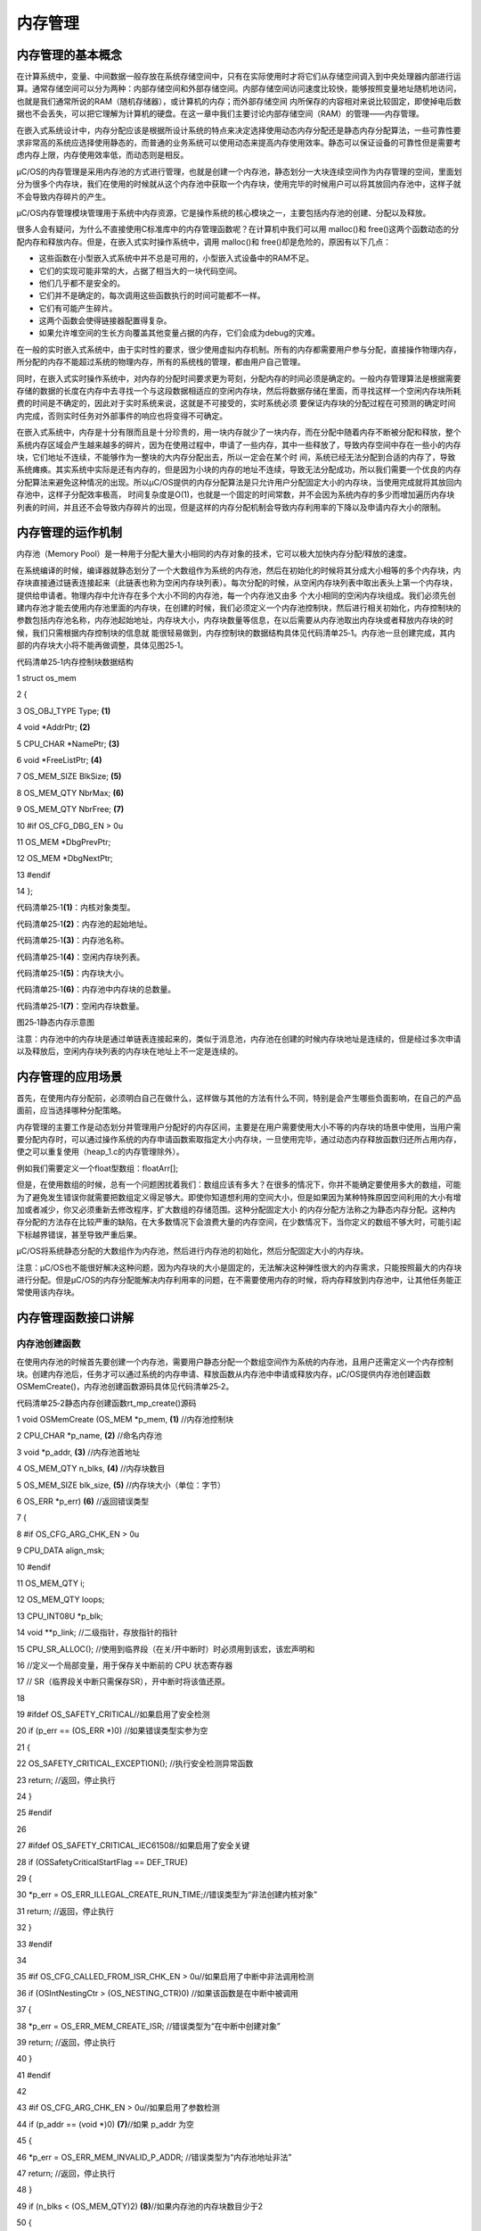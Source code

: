 .. vim: syntax=rst

内存管理
===========

内存管理的基本概念
~~~~~~~~~

在计算系统中，变量、中间数据一般存放在系统存储空间中，只有在实际使用时才将它们从存储空间调入到中央处理器内部进行运算。通常存储空间可以分为两种：内部存储空间和外部存储空间。内部存储空间访问速度比较快，能够按照变量地址随机地访问，也就是我们通常所说的RAM（随机存储器），或计算机的内存；而外部存储空间
内所保存的内容相对来说比较固定，即使掉电后数据也不会丢失，可以把它理解为计算机的硬盘。在这一章中我们主要讨论内部存储空间（RAM）的管理——内存管理。

在嵌入式系统设计中，内存分配应该是根据所设计系统的特点来决定选择使用动态内存分配还是静态内存分配算法，一些可靠性要求非常高的系统应选择使用静态的，而普通的业务系统可以使用动态来提高内存使用效率。静态可以保证设备的可靠性但是需要考虑内存上限，内存使用效率低，而动态则是相反。

μC/OS的内存管理是采用内存池的方式进行管理，也就是创建一个内存池，静态划分一大块连续空间作为内存管理的空间，里面划分为很多个内存块，我们在使用的时候就从这个内存池中获取一个内存块，使用完毕的时候用户可以将其放回内存池中，这样子就不会导致内存碎片的产生。

μC/OS内存管理模块管理用于系统中内存资源，它是操作系统的核心模块之一，主要包括内存池的创建、分配以及释放。

很多人会有疑问，为什么不直接使用C标准库中的内存管理函数呢？在计算机中我们可以用 malloc()和 free()这两个函数动态的分配内存和释放内存。但是，在嵌入式实时操作系统中，调用 malloc()和 free()却是危险的，原因有以下几点：

-  这些函数在小型嵌入式系统中并不总是可用的，小型嵌入式设备中的RAM不足。

-  它们的实现可能非常的大，占据了相当大的一块代码空间。

-  他们几乎都不是安全的。

-  它们并不是确定的，每次调用这些函数执行的时间可能都不一样。

-  它们有可能产生碎片。

-  这两个函数会使得链接器配置得复杂。

-  如果允许堆空间的生长方向覆盖其他变量占据的内存，它们会成为debug的灾难。

在一般的实时嵌入式系统中，由于实时性的要求，很少使用虚拟内存机制。所有的内存都需要用户参与分配，直接操作物理内存，所分配的内存不能超过系统的物理内存，所有的系统栈的管理，都由用户自己管理。

同时，在嵌入式实时操作系统中，对内存的分配时间要求更为苛刻，分配内存的时间必须是确定的。一般内存管理算法是根据需要存储的数据的长度在内存中去寻找一个与这段数据相适应的空闲内存块，然后将数据存储在里面，而寻找这样一个空闲内存块所耗费的时间是不确定的，因此对于实时系统来说，这就是不可接受的，实时系统必须
要保证内存块的分配过程在可预测的确定时间内完成，否则实时任务对外部事件的响应也将变得不可确定。

在嵌入式系统中，内存是十分有限而且是十分珍贵的，用一块内存就少了一块内存，而在分配中随着内存不断被分配和释放，整个系统内存区域会产生越来越多的碎片，因为在使用过程中，申请了一些内存，其中一些释放了，导致内存空间中存在一些小的内存块，它们地址不连续，不能够作为一整块的大内存分配出去，所以一定会在某个时
间，系统已经无法分配到合适的内存了，导致系统瘫痪。其实系统中实际是还有内存的，但是因为小块的内存的地址不连续，导致无法分配成功，所以我们需要一个优良的内存分配算法来避免这种情况的出现。所以μC/OS提供的内存分配算法是只允许用户分配固定大小的内存块，当使用完成就将其放回内存池中，这样子分配效率极高，
时间复杂度是O(1)，也就是一个固定的时间常数，并不会因为系统内存的多少而增加遍历内存块列表的时间，并且还不会导致内存碎片的出现，但是这样的内存分配机制会导致内存利用率的下降以及申请内存大小的限制。

内存管理的运作机制
~~~~~~~~~

内存池（Memory Pool）是一种用于分配大量大小相同的内存对象的技术，它可以极大加快内存分配/释放的速度。

在系统编译的时候，编译器就静态划分了一个大数组作为系统的内存池，然后在初始化的时候将其分成大小相等的多个内存块，内存块直接通过链表连接起来（此链表也称为空闲内存块列表）。每次分配的时候，从空闲内存块列表中取出表头上第一个内存块，提供给申请者。物理内存中允许存在多个大小不同的内存池，每一个内存池又由多
个大小相同的空闲内存块组成。我们必须先创建内存池才能去使用内存池里面的内存块，在创建的时候，我们必须定义一个内存池控制块，然后进行相关初始化，内存控制块的参数包括内存池名称，内存池起始地址，内存块大小，内存块数量等信息，在以后需要从内存池取出内存块或者释放内存块的时候，我们只需根据内存控制块的信息就
能很轻易做到，内存控制块的数据结构具体见代码清单25‑1。内存池一旦创建完成，其内部的内存块大小将不能再做调整，具体见图25‑1。

代码清单25‑1内存控制块数据结构

1 struct os_mem

2 {

3 OS_OBJ_TYPE Type; **(1)**

4 void \*AddrPtr; **(2)**

5 CPU_CHAR \*NamePtr; **(3)**

6 void \*FreeListPtr; **(4)**

7 OS_MEM_SIZE BlkSize; **(5)**

8 OS_MEM_QTY NbrMax; **(6)**

9 OS_MEM_QTY NbrFree; **(7)**

10 #if OS_CFG_DBG_EN > 0u

11 OS_MEM \*DbgPrevPtr;

12 OS_MEM \*DbgNextPtr;

13 #endif

14 };

代码清单25‑1\ **(1)**\ ：内核对象类型。

代码清单25‑1\ **(2)**\ ：内存池的起始地址。

代码清单25‑1\ **(3)**\ ：内存池名称。

代码清单25‑1\ **(4)**\ ：空闲内存块列表。

代码清单25‑1\ **(5)**\ ：内存块大小。

代码清单25‑1\ **(6)**\ ：内存池中内存块的总数量。

代码清单25‑1\ **(7)**\ ：空闲内存块数量。

|memory002|

图25‑1静态内存示意图

注意：内存池中的内存块是通过单链表连接起来的，类似于消息池，内存池在创建的时候内存块地址是连续的，但是经过多次申请以及释放后，空闲内存块列表的内存块在地址上不一定是连续的。

内存管理的应用场景
~~~~~~~~~

首先，在使用内存分配前，必须明白自己在做什么，这样做与其他的方法有什么不同，特别是会产生哪些负面影响，在自己的产品面前，应当选择哪种分配策略。

内存管理的主要工作是动态划分并管理用户分配好的内存区间，主要是在用户需要使用大小不等的内存块的场景中使用，当用户需要分配内存时，可以通过操作系统的内存申请函数索取指定大小内存块，一旦使用完毕，通过动态内存释放函数归还所占用内存，使之可以重复使用（heap_1.c的内存管理除外）。

例如我们需要定义一个float型数组：floatArr[];

但是，在使用数组的时候，总有一个问题困扰着我们：数组应该有多大？在很多的情况下，你并不能确定要使用多大的数组，可能为了避免发生错误你就需要把数组定义得足够大。即使你知道想利用的空间大小，但是如果因为某种特殊原因空间利用的大小有增加或者减少，你又必须重新去修改程序，扩大数组的存储范围。这种分配固定大小
的内存分配方法称之为静态内存分配。这种内存分配的方法存在比较严重的缺陷，在大多数情况下会浪费大量的内存空间，在少数情况下，当你定义的数组不够大时，可能引起下标越界错误，甚至导致严重后果。

μC/OS将系统静态分配的大数组作为内存池，然后进行内存池的初始化，然后分配固定大小的内存块。

注意：μC/OS也不能很好解决这种问题，因为内存块的大小是固定的，无法解决这种弹性很大的内存需求，只能按照最大的内存块进行分配。但是μC/OS的内存分配能解决内存利用率的问题，在不需要使用内存的时候，将内存释放到内存池中，让其他任务能正常使用该内存块。

内存管理函数接口讲解
~~~~~~~~~~

内存池创建函数
^^^^^^^

在使用内存池的时候首先要创建一个内存池，需要用户静态分配一个数组空间作为系统的内存池，且用户还需定义一个内存控制块。创建内存池后，任务才可以通过系统的内存申请、释放函数从内存池中申请或释放内存，μC/OS提供内存池创建函数OSMemCreate()，内存池创建函数源码具体见代码清单25‑2。

代码清单25‑2静态内存创建函数rt_mp_create()源码

1 void OSMemCreate (OS_MEM \*p_mem, **(1)** //内存池控制块

2 CPU_CHAR \*p_name, **(2)** //命名内存池

3 void \*p_addr, **(3)** //内存池首地址

4 OS_MEM_QTY n_blks, **(4)** //内存块数目

5 OS_MEM_SIZE blk_size, **(5)** //内存块大小（单位：字节）

6 OS_ERR \*p_err) **(6)** //返回错误类型

7 {

8 #if OS_CFG_ARG_CHK_EN > 0u

9 CPU_DATA align_msk;

10 #endif

11 OS_MEM_QTY i;

12 OS_MEM_QTY loops;

13 CPU_INT08U \*p_blk;

14 void \**p_link; //二级指针，存放指针的指针

15 CPU_SR_ALLOC(); //使用到临界段（在关/开中断时）时必须用到该宏，该宏声明和

16 //定义一个局部变量，用于保存关中断前的 CPU 状态寄存器

17 // SR（临界段关中断只需保存SR），开中断时将该值还原。

18

19 #ifdef OS_SAFETY_CRITICAL//如果启用了安全检测

20 if (p_err == (OS_ERR \*)0) //如果错误类型实参为空

21 {

22 OS_SAFETY_CRITICAL_EXCEPTION(); //执行安全检测异常函数

23 return; //返回，停止执行

24 }

25 #endif

26

27 #ifdef OS_SAFETY_CRITICAL_IEC61508//如果启用了安全关键

28 if (OSSafetyCriticalStartFlag == DEF_TRUE)

29 {

30 \*p_err = OS_ERR_ILLEGAL_CREATE_RUN_TIME;//错误类型为“非法创建内核对象”

31 return; //返回，停止执行

32 }

33 #endif

34

35 #if OS_CFG_CALLED_FROM_ISR_CHK_EN > 0u//如果启用了中断中非法调用检测

36 if (OSIntNestingCtr > (OS_NESTING_CTR)0) //如果该函数是在中断中被调用

37 {

38 \*p_err = OS_ERR_MEM_CREATE_ISR; //错误类型为“在中断中创建对象”

39 return; //返回，停止执行

40 }

41 #endif

42

43 #if OS_CFG_ARG_CHK_EN > 0u//如果启用了参数检测

44 if (p_addr == (void \*)0) **(7)**//如果 p_addr 为空

45 {

46 \*p_err = OS_ERR_MEM_INVALID_P_ADDR; //错误类型为“内存池地址非法”

47 return; //返回，停止执行

48 }

49 if (n_blks < (OS_MEM_QTY)2) **(8)**//如果内存池的内存块数目少于2

50 {

51 \*p_err = OS_ERR_MEM_INVALID_BLKS; //错误类型为“内存块数目非法”

52 return; //返回，停止执行

53 }

54 if (blk_size <sizeof(void \*)) **(9)**//如果内存块空间小于指针的

55 {

56 \*p_err = OS_ERR_MEM_INVALID_SIZE; //错误类型为“内存空间非法”

57 return; //返回，停止执行

58 }

59 align_msk = sizeof(void \*) - 1u; **(10)**//开始检查内存地址是否对齐

60 if (align_msk > 0u)

61 {

62 if (((CPU_ADDR)p_addr & align_msk) != 0u) //如果首地址没对齐

63 {

64 \*p_err = OS_ERR_MEM_INVALID_P_ADDR; //错误类型为“内存池地址非法”

65 return; //返回，停止执行

66 }

67 if ((blk_size & align_msk) != 0u) **(11)**//如果内存块地址没对齐

68 {

69 \*p_err = OS_ERR_MEM_INVALID_SIZE; //错误类型为“内存块大小非法”

70 return; //返回，停止执行

71 }

72 }

73 #endif

74 /\* 将空闲内存块串联成一个单向链表 \*/

75 p_link = (void \**)p_addr; **(12)**//内存池首地址转为二级指针

76 p_blk = (CPU_INT08U \*)p_addr; **(13)**//首个内存块地址

77 loops = n_blks - 1u;

78 for (i = 0u; i < loops; i++) **(14)**//将内存块逐个串成单向链表

79 {

80 p_blk += blk_size; //下一内存块地址

81 \*p_link = (void \*)p_blk;

82 //在当前内存块保存下一个内存块地址

83 p_link = (void \**)(void \*)p_blk;

84 //下一个内存块的地址转为二级指针

85 }

86 \*p_link = (void \*)0; **(15)**//最后一个内存块指向空

87

88 OS_CRITICAL_ENTER(); //进入临界段

89 p_mem->Type = OS_OBJ_TYPE_MEM; **(16)**//设置对象的类型

90 p_mem->NamePtr = p_name; **(17)**//保存内存池的命名

91 p_mem->AddrPtr = p_addr; **(18)**//存储内存池的首地址

92 p_mem->FreeListPtr = p_addr; **(19)**//初始化空闲内存块池的首地址

93 p_mem->NbrFree = n_blks; **(20)**//存储空闲内存块的数目

94 p_mem->NbrMax = n_blks; **(21)**//存储内存块的总数目

95 p_mem->BlkSize = blk_size; **(22)**//存储内存块的空间大小

96

97 #if OS_CFG_DBG_EN > 0u//如果启用了调试代码和变量

98 OS_MemDbgListAdd(p_mem); //将内存管理对象插入内存管理双向调试列表

99 #endif

100

101 OSMemQty++; **(23)**//内存管理对象数目加1

102

103 OS_CRITICAL_EXIT_NO_SCHED(); //退出临界段（无调度）

104 \*p_err = OS_ERR_NONE; //错误类型为“无错误”

105 }

代码清单25‑2\ **(1)**\ ：内存池控制块指针。

代码清单25‑2\ **(2)**\ ：内存池名字。

代码清单25‑2\ **(3)**\ ：内存池首地址。

代码清单25‑2\ **(4)**\ ：内存块数目。

代码清单25‑2\ **(5)**\ ：内存块大小（单位：字节）。

代码清单25‑2\ **(6)**\ ：返回的错误类型。

代码清单25‑2\ **(7)**\ ：如果启用了参数检测，在编译的时候回包含参数检测相关代码，如果 p_addr 为空，返回错误类型为“内存池地址非法”的错误代码。

代码清单25‑2\ **(8)**\ ：如果内存池的内存块数目少于2，返回错误类型为“内存块数目非法”错误代码。

代码清单25‑2\ **(9)**\ ：如果内存块空间小于一个指针的大小（在stm32上是4字节），返回错误类型为“内存空间非法”的错误代码。sizeof(void \*)是求出 CPU 指针的字节大小，STM32 是 32 位单片机，求出的指针所占字节大小是 4，减去 1 后就是 3，3
的二进制数是 11(B)。如果一个地址或者内存块字节大小是4 字节对齐的，那么用二进制表示地址或内存块大小最低两位都是 0，比如 11100(B)、101010100(B)这些 4 字节对齐的都最低 2 位都是 0，那么 11(B)与上一个低两位字节都是0 的数结果肯定为 0，不为 0 说明不是 4
字节对齐。同理可以检测内存块的大小是否是 4的倍数。

代码清单25‑2\ **(10)**\ ：开始检查内存地址是否对齐，如果内存池首地址没对齐，返回错误类型为“内存池地址非法”的错误代码。

代码清单25‑2\ **(11)**\ ：如果内存块地址没对齐，返回错误类型为“内存块大小非法”的错误代码。

代码清单25‑2\ **(12)**\ ：程序执行到这里，就表示传递进来的参数都是正确的，下面开始初始化内存池以及内存控制块的信息，将内存池首地址转为二级指针保存在p_link变量中。

代码清单25‑2\ **(13)**\ ：获取内存池中首个内存块地址。

代码清单25‑2\ **(14)**\ ：将空闲内存块逐个连接成一个单向链表，根据内存块起始地址与内存块大小获取下一个内存块的地址，然后在当前内存块中保存下一个内存块的地址，再将下一个内存块的地址转为二级指针，将这些内存块连接成一个单链表，也就是空闲内存块链表。

一个内存块的操作是先计算是下一个内存块的地址，因为此时数组元素的地址是连续的，所以开始的时候只要在前一个内存块的首地址加上内存块字节大小即可得到下一个内存块的首地址，然后把下一个内存块的首地址放在前一个内存块中，就将他们串起来了，如此循环反复即可串成空闲内存块列表。

代码清单25‑2\ **(15)**\ ：然后将最后一个内存块存储的地址为空，表示到达空闲内存块列表尾部，连接完成的示意图具体见图25‑2。

|memory003|

图25‑2空闲内存块列表初始化完成

代码清单25‑2\ **(16)**\ ：设置对象的类型。

代码清单25‑2\ **(17)**\ ：保存内存池的名称。

代码清单25‑2\ **(18)**\ ：保存内存池的首地址。

代码清单25‑2\ **(19)**\ ：初始化空闲内存块列表的首地址，指向下一个可用的内存块。

代码清单25‑2\ **(20)**\ ：保存空闲内存块的数目。

代码清单25‑2\ **(21)**\ ：保存内存块的总数目。

代码清单25‑2\ **(22)**\ ：保存内存块的空间大小。

代码清单25‑2\ **(23)**\ ：创建完成，内存管理对象数目加1。

整个内存池创建完成示意图具体见图25‑3。

|memory004|

图25‑3内存池创建完成

内存池创建函数的使用实例具体见代码清单25‑3。

代码清单25‑3 OSMemCreate()使用实例

1 OS_MEM mem; //声明内存管理对象

2 uint8_t ucArray [ 3 ] [ 20 ]; //声明内存池大小

3

4 OS_ERR err;

5 /\* 创建内存管理对象 mem \*/

6 OSMemCreate ((OS_MEM \*)&mem, //指向内存管理对象

7 (CPU_CHAR \*)"Mem For Test", //命名内存管理对象

8 (void \*)ucArray, //内存池的首地址

9 (OS_MEM_QTY )3, //内存池中内存块数目

10 (OS_MEM_SIZE )20, //内存块的字节数目

11 (OS_ERR \*)&err); //返回错误类型

内存申请函数OSMemGet()
^^^^^^^^^^^^^^^^

这个函数用于申请固定大小的内存块，从指定的内存池中分配一个内存块给用户使用，该内存块的大小在内存池初始化的时候就已经决定的。如果内存池中有可用的内存块，则从内存池的空闲内存块列表上取下一个内存块并且返回对应的内存地址；如果内存池中已经没有可用内存块，则返回0与对应的错误代码OS_ERR_MEM_NO
_FREE_BLKS，其源码具体见代码清单25‑4。

代码清单25‑4OSMemGet()源码

1 void \*OSMemGet (OS_MEM \*p_mem, **(1)** //内存管理对象

2 OS_ERR \*p_err) **(2)** //返回错误类型

3 {

4 void \*p_blk;

5 CPU_SR_ALLOC(); //使用到临界段（在关/开中断时）时必须用到该宏，该宏声明和

6 //定义一个局部变量，用于保存关中断前的 CPU 状态寄存器

7 // SR（临界段关中断只需保存SR），开中断时将该值还原。

8

9 #ifdef OS_SAFETY_CRITICAL//如果启用了安全检测

10 if (p_err == (OS_ERR \*)0) //如果错误类型实参为空

11 {

12 OS_SAFETY_CRITICAL_EXCEPTION(); //执行安全检测异常函数

13 return ((void \*)0); //返回0（有错误），停止执行

14 }

15 #endif

16

17 #if OS_CFG_ARG_CHK_EN > 0u//如果启用了参数检测

18 if (p_mem == (OS_MEM \*)0) //如果 p_mem 为空

19 {

20 \*p_err = OS_ERR_MEM_INVALID_P_MEM; //错误类型为“内存池非法”

21 return ((void \*)0); //返回0（有错误），停止执行

22 }

23 #endif

24

25 CPU_CRITICAL_ENTER(); //关中断

26 if (p_mem->NbrFree == (OS_MEM_QTY)0) **(3)**//如果没有空闲的内存块

27 {

28 CPU_CRITICAL_EXIT(); //开中断

29 \*p_err = OS_ERR_MEM_NO_FREE_BLKS; //错误类型为“没有空闲内存块”

30 return ((void \*)0); //返回0（有错误），停止执行

31 }

32 p_blk = p_mem->FreeListPtr; **(4)** //如果还有空闲内存块，就获取它

33 p_mem->FreeListPtr = \*(void \**)p_blk;\ **(5)**//调整空闲内存块指针

34 p_mem->NbrFree--; **(6)**//空闲内存块数目减1

35 CPU_CRITICAL_EXIT(); //开中断

36 \*p_err = OS_ERR_NONE; //错误类型为“无错误”

37 return (p_blk); **(7)**//返回获取到的内存块

38 }

代码清单25‑4\ **(1)**\ ：指定内存池对象。

代码清单25‑4\ **(2)**\ ：保存返回的错误类型。

代码清单25‑4\ **(3)**\ ：判断一下内存池控制块中NbrFree的值，如果没有空闲的内存块，就没法申请内存，保存错误类型为“没有空闲内存块”的错误代码，返回0表示没申请到内存块。

代码清单25‑4\ **(4)**\ ：如果内存池中还有空闲内存块，就获取它，获取的过程就是从空闲内存块中取出一个内存块，并且返回该内存块的地址。

代码清单25‑4\ **(5)**\ ：调整内存池控制块的空闲内存块指针，指向下一个可用的内存块。

代码清单25‑4\ **(6)**\ ：内存池中空闲内存块数目减1。

代码清单25‑4\ **(7)**\ ：返回获取到的内存块地址。

假设我们在内存池创建完成后就调用OSMemGet()函数申请一个内存块，那么申请完毕后的内存块示意图具体见图25‑4，被申请出去的内存块会脱离空闲内存块列表，并且内存控制块中的NbrFree变量会减一。

|memory005|

图25‑4申请内存块完成示意图

OSMemGet()函数的使用实例具体见代码清单25‑5。

代码清单25‑5OSMemGet()使用实例

1 OS_MEM mem; //声明内存管理对象

2 OS_ERR err;

3 /\* 向 mem 获取内存块 \*/

4 p_mem_blk = OSMemGet ((OS_MEM \*)&mem, //指向内存管理对象

5 (OS_ERR \*)&err); //返回错误类型

内存释放函数
^^^^^^

嵌入式系统的内存对我们来说是十分珍贵的，任何内存块使用完后都必须被释放，否则会造成内存泄漏，导致系统发生致命错误。μC/OS提供了OSMemPut()函数进行内存的释放管理，使用该函数接口时，根据指定的内存控制块对象，将内存块插入内存池的空闲内存块列表中，然后增加该内存池的可用内存块数目，其源码具体
见代码清单25‑6。

代码清单25‑6 OSMemPut()源码

1 void OSMemPut (OS_MEM \*p_mem, **(1)** //内存管理对象

2 void \*p_blk, **(2)** //要退回的内存块

3 OS_ERR \*p_err) **(3)** //返回错误类型

4 {

5 CPU_SR_ALLOC(); //使用到临界段（在关/开中断时）时必须用到该宏，该宏声明和

6 //定义一个局部变量，用于保存关中断前的 CPU 状态寄存器

7 // SR（临界段关中断只需保存SR），开中断时将该值还原。

8

9 #ifdef OS_SAFETY_CRITICAL//如果启用了安全检测

10 if (p_err == (OS_ERR \*)0) //如果错误类型实参为空

11 {

12 OS_SAFETY_CRITICAL_EXCEPTION(); //执行安全检测异常函数

13 return; //返回，停止执行

14 }

15 #endif

16

17 #if OS_CFG_ARG_CHK_EN > 0u//如果启用了参数检测

18 if (p_mem == (OS_MEM \*)0) //如果 p_mem 为空

19 {

20 \*p_err = OS_ERR_MEM_INVALID_P_MEM; //错误类型为“内存池非法”

21 return; //返回，停止执行

22 }

23 if (p_blk == (void \*)0) //如果内存块为空

24 {

25 \*p_err = OS_ERR_MEM_INVALID_P_BLK; //错误类型为"内存块非法"

26 return; //返回，停止执行

27 }

28 #endif

29

30 CPU_CRITICAL_ENTER(); //关中断

31 if (p_mem->NbrFree >= p_mem->NbrMax) **(4)**//如果内存池已满

32 {

33 CPU_CRITICAL_EXIT(); //开中断

34 \*p_err = OS_ERR_MEM_FULL; //错误类型为“内存池已满”

35 return; //返回，停止执行

36 }

37 \*(void \**)p_blk = p_mem->FreeListPtr; **(5)**//把内存块插入空闲内存块链表

38 p_mem->FreeListPtr = p_blk; **(6)**//内存块退回到链表的最前端

39 p_mem->NbrFree++; **(7)**//空闲内存块数目加1

40 CPU_CRITICAL_EXIT(); //开中断

41 \*p_err = OS_ERR_NONE; //错误类型为“无错误”

42 }

代码清单25‑6\ **(1)**\ ：内存控制块指针，指向要操作的内存池。

代码清单25‑6\ **(2)**\ ：要释放的内存块。

代码清单25‑6\ **(3)**\ ：保存返回的错误类型。

代码清单25‑6\ **(4)**\ ：如果内存池已经满了，那是无法进行释放的，返回错误类型为“内存池已满”的错误代码。

代码清单25‑6\ **(5)**\ ：如果内存池没满，那么释放内存块到内存池中，把内存块插入空闲内存块列表。

代码清单25‑6\ **(6)**\ ：内存块退回到链表的最前端。

代码清单25‑6\ **(7)**\ ：空闲内存块数目加1。

我们在释放一个内存块的时候，我们会将内存插入内存池中空闲内存块列表的首部，然后增加内存池中空闲内存块的数量，该函数的使用实例具体见代码清单25‑7。

代码清单25‑7 OSMemPut()使用实例

1 OS_MEM mem; //声明内存管理对象

2

3 OS_ERR err;

4

5 /\* 释放内存块 \*/

6 OSMemPut ((OS_MEM \*)&mem, //指向内存管理对象

7 (void \*)pMsg, //内存块的首地址

8 (OS_ERR \*)&err); //返回错误类型

至此μC/OS常用的内存管理函数就讲解完，需要注意的是：我们想要使用内存管理相关的函数时，需要将os_cfg.h中的OS_CFG_MEM_EN宏定义配置为1；OSMemCreate()只能在任务级被调用，但是OSMemGet()和OSMemPut()可以在中断中被调用。

内存管理实验
~~~~~~

本次的实验例程采用消息队列进行发送与接收消息，只不过存放消息的地方是在内存块中，在获取完消息的时候，就进行释放内存块，反复使用内存块，具体见代码清单25‑8加粗部分。

代码清单25‑8内存管理实验

1 #include <includes.h>

2 #include <string.h>

3

4

5 OS_MEM mem; //声明内存管理对象

6 uint8_t ucArray [ 3 ] [ 20 ]; //声明内存分区大小

7

8

9 static OS_TCB AppTaskStartTCB; //任务控制块

10

11 static OS_TCB AppTaskPostTCB;

12 static OS_TCB AppTaskPendTCB;

13

14

15 static CPU_STK AppTaskStartStk[APP_TASK_START_STK_SIZE]; //任务栈

16

17 static CPU_STK AppTaskPostStk [ APP_TASK_POST_STK_SIZE ];

18 static CPU_STK AppTaskPendStk [ APP_TASK_PEND_STK_SIZE ];

19

20

21

22 static void AppTaskStart (void \*p_arg); //任务函数声明

23

24 static void AppTaskPost ( void \* p_arg );

25 static void AppTaskPend ( void \* p_arg );

26

27

28 int main (void)

29 {

30 OS_ERR err;

31

32

33 OSInit(&err); //初始化 μC/OS-III

34

35

36 /\* 创建起始任务 \*/

37 OSTaskCreate((OS_TCB \*)&AppTaskStartTCB,

38 //任务控制块地址

39 (CPU_CHAR \*)"App Task Start",

40 //任务名称

41 (OS_TASK_PTR ) AppTaskStart,

42 //任务函数

43 (void \*) 0,

44 //传递给任务函数（形参p_arg）的实参

45 (OS_PRIO ) APP_TASK_START_PRIO,

46 //任务的优先级

47 (CPU_STK \*)&AppTaskStartStk[0],

48 //任务栈的基地址

49 (CPU_STK_SIZE) APP_TASK_START_STK_SIZE / 10,

50 //任务栈空间剩下1/10时限制其增长

51 (CPU_STK_SIZE) APP_TASK_START_STK_SIZE,

52 //任务栈空间（单位：sizeof(CPU_STK)）

53 (OS_MSG_QTY ) 5u,

54 //任务可接收的最大消息数

55 (OS_TICK ) 0u,

56 //任务的时间片节拍数（0表默认值OSCfg_TickRate_Hz/10）

57 (void \*) 0,

58 //任务扩展（0表不扩展）

59 (OS_OPT )(OS_OPT_TASK_STK_CHK \| OS_OPT_TASK_STK_CLR),

60 //任务选项

61 (OS_ERR \*)&err);

62 //返回错误类型

63

64 OSStart(&err);

65 //启动多任务管理（交由μC/OS-III控制）

66

67 }

68

69

70 static void AppTaskStart (void \*p_arg)

71 {

72 CPU_INT32U cpu_clk_freq;

73 CPU_INT32U cnts;

74 OS_ERR err;

75

76

77 (void)p_arg;

78

79 BSP_Init(); //板级初始化

80 CPU_Init(); //初始化 CPU

81 组件（时间戳、关中断时间测量和主机名）

82

83 cpu_clk_freq = BSP_CPU_ClkFreq();

84 cnts = cpu_clk_freq / (CPU_INT32U)OSCfg_TickRate_Hz;

85 OS_CPU_SysTickInit(cnts);

86

87 Mem_Init(); //初始化内存管理组件（堆内存池和内存池表）

88

89 #if OS_CFG_STAT_TASK_EN > 0u//如果启用（默认启用）了统计任务

90 OSStatTaskCPUUsageInit(&err);

91 #endif

92

93 CPU_IntDisMeasMaxCurReset();//复位（清零）当前最大关中断时间

94

95

**96 /\* 创建内存管理对象 mem \*/**

**97 OSMemCreate ((OS_MEM \*)&mem, //指向内存管理对象**

**98 (CPU_CHAR \*)"Mem For Test", //命名内存管理对象**

**99 (void \*)ucArray, //内存分区的首地址**

**100 (OS_MEM_QTY )3, //内存分区中内存块数目**

**101 (OS_MEM_SIZE )20, //内存块的字节数目**

**102 (OS_ERR \*)&err); //返回错误类型**

103

104

105 /\* 创建 AppTaskPost 任务 \*/

106 OSTaskCreate((OS_TCB \*)&AppTaskPostTCB,

107 //任务控制块地址

108 (CPU_CHAR \*)"App Task Post",

109 //任务名称

110 (OS_TASK_PTR ) AppTaskPost,

111 //任务函数

112 (void \*) 0,

113 //传递给任务函数（形参p_arg）的实参

114 (OS_PRIO ) APP_TASK_POST_PRIO,

115 //任务的优先级

116 (CPU_STK \*)&AppTaskPostStk[0],

117 //任务栈的基地址

118 (CPU_STK_SIZE) APP_TASK_POST_STK_SIZE / 10,

119 //任务栈空间剩下1/10时限制其增长

120 (CPU_STK_SIZE) APP_TASK_POST_STK_SIZE,

121 //任务栈空间（单位：sizeof(CPU_STK)）

122 (OS_MSG_QTY ) 5u,

123 //任务可接收的最大消息数

124 (OS_TICK ) 0u,

125 //任务的时间片节拍数（0表默认值OSCfg_TickRate_Hz/10）

126 (void \*) 0,

127 //任务扩展（0表不扩展）

128 (OS_OPT )(OS_OPT_TASK_STK_CHK \| OS_OPT_TASK_STK_CLR),

129 //任务选项

130 (OS_ERR \*)&err);

131 //返回错误类型

132

133 /\* 创建 AppTaskPend 任务 \*/

134 OSTaskCreate((OS_TCB \*)&AppTaskPendTCB,

135 //任务控制块地址

136 (CPU_CHAR \*)"App Task Pend",

137 //任务名称

138 (OS_TASK_PTR ) AppTaskPend,

139 //任务函数

140 (void \*) 0,

141 //传递给任务函数（形参p_arg）的实参

142 (OS_PRIO ) APP_TASK_PEND_PRIO,

143 //任务的优先级

144 (CPU_STK \*)&AppTaskPendStk[0],

145 //任务栈的基地址

146 (CPU_STK_SIZE) APP_TASK_PEND_STK_SIZE / 10,

147 //任务栈空间剩下1/10时限制其增长

148 (CPU_STK_SIZE) APP_TASK_PEND_STK_SIZE,

149 //任务栈空间（单位：sizeof(CPU_STK)）

150 (OS_MSG_QTY ) 50u,

151 //任务可接收的最大消息数

152 (OS_TICK ) 0u,

153 //任务的时间片节拍数（0表默认值OSCfg_TickRate_Hz/10）

154 (void \*) 0,

155 //任务扩展（0表不扩展）

156 (OS_OPT )(OS_OPT_TASK_STK_CHK \| OS_OPT_TASK_STK_CLR),

157 //任务选项

158 (OS_ERR \*)&err);

159 //返回错误类型

160

161 OSTaskDel ( & AppTaskStartTCB, & err );

162 //删除起始任务本身，该任务不再运行

163

164

165 }

166

167

168

169 static void AppTaskPost ( void \* p_arg )

170 {

171 OS_ERR err;

172

173 char \* p_mem_blk;

174 uint32_t ulCount = 0;

175

176 (void)p_arg;

177

178

179 while (DEF_TRUE) //任务体

180 {

**181 /\* 向 mem 获取内存块 \*/**

**182 p_mem_blk = OSMemGet ((OS_MEM \*)&mem,**

**183 //指向内存管理对象**

**184 (OS_ERR \*)&err); //返回错误类型**

185

186 sprintf ( p_mem_blk, "%d", ulCount ++ );

187 //向内存块存取计数值

188

189 /\* 发布任务消息到任务 AppTaskPend \*/

190 OSTaskQPost ((OS_TCB \*)&AppTaskPendTCB,

191 //目标任务的控制块

192 (void \*)p_mem_blk,

193 //消息内容的首地址

194 (OS_MSG_SIZE )strlen ( p_mem_blk ), //消息长度

195 (OS_OPT )OS_OPT_POST_FIFO,

196 //发布到任务消息队列的入口端

197 (OS_ERR \*)&err); //返回错误类型

198

199 OSTimeDlyHMSM ( 0, 0, 1, 0, OS_OPT_TIME_DLY, & err );

200

201 }

202

203 }

204

205

206

207 static void AppTaskPend ( void \* p_arg )

208 {

209 OS_ERR err;

210 OS_MSG_SIZE msg_size;

211 CPU_TS ts;

212 CPU_INT32U cpu_clk_freq;

213 CPU_SR_ALLOC();

214

215 char \* pMsg;

216

217

218 (void)p_arg;

219

220

221 cpu_clk_freq = BSP_CPU_ClkFreq();

222 //获取CPU时钟，时间戳是以该时钟计数

223

224

225 while (DEF_TRUE) //任务体

226 {

227 /\* 阻塞任务，等待任务消息 \*/

228 pMsg = OSTaskQPend ((OS_TICK )0, //无期限等待

229 (OS_OPT )OS_OPT_PEND_BLOCKING,

230 //没有消息就阻塞任务

231 (OS_MSG_SIZE \*)&msg_size, //返回消息长度

232 (CPU_TS \*)&ts,

233 //返回消息被发布的时间戳

234 (OS_ERR \*)&err); //返回错误类型

235

236 ts = OS_TS_GET() - ts;

237 //计算消息从发布到被接收的时间差

238

239 macLED1_TOGGLE (); //切换LED1的亮灭状态

240

241 OS_CRITICAL_ENTER();

242 //进入临界段，避免串口打印被打断

243

244 printf ( "\r\n接收到的消息的内容为：%s，长度是：%d字节。",

245 pMsg, msg_size );

246

247 printf ( "\r\n任务消息从被发布到被接收的时间差是%dus\r\n",

248 ts / ( cpu_clk_freq / 1000000 ) );

249

250 OS_CRITICAL_EXIT(); //退出临界段

251

**252 /\* 退还内存块 \*/**

**253 OSMemPut ((OS_MEM \*)&mem, //指向内存管理对象**

**254 (void \*)pMsg, //内存块的首地址**

**255 (OS_ERR \*)&err); //返回错误类型**

256

257 }

258

259 }

内存管理实验现象
~~~~~~~~

程序编译好，用USB线连接计算机和开发板的USB接口（对应丝印为USB转串口），用DAP仿真器把配套程序下载到野火STM32开发板（具体型号根据购买的板子而定，每个型号的板子都配套有对应的程序），在计算机上打开串口调试助手，然后复位开发板就可以在调试助手中看到串口的打印信息与运行结果，具体见图25‑
5。

|memory006|

图25‑5静态内存管理实验现象

.. |memory002| image:: media\memory002.png
   :width: 5.74583in
   :height: 2.95139in
.. |memory003| image:: media\memory003.png
   :width: 5.76806in
   :height: 0.86111in
.. |memory004| image:: media\memory004.png
   :width: 5.76806in
   :height: 1.61181in
.. |memory005| image:: media\memory005.png
   :width: 5.76806in
   :height: 1.74097in
.. |memory006| image:: media\memory006.png
   :width: 4.84931in
   :height: 3.94792in
